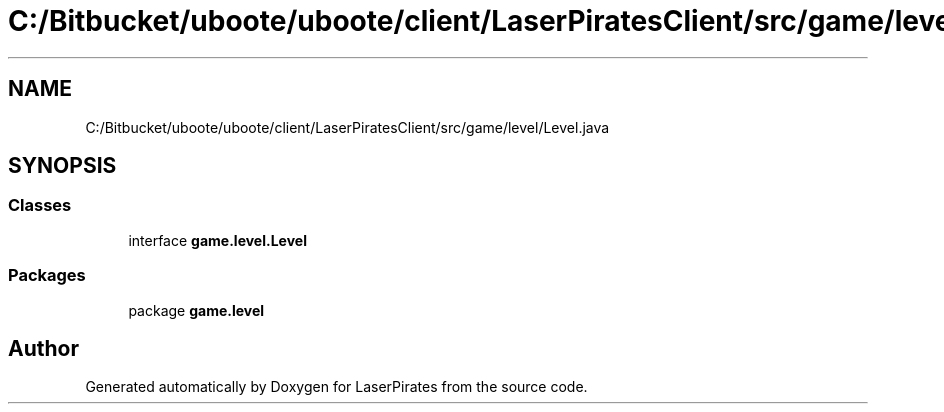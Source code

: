 .TH "C:/Bitbucket/uboote/uboote/client/LaserPiratesClient/src/game/level/Level.java" 3 "Sun Jun 24 2018" "LaserPirates" \" -*- nroff -*-
.ad l
.nh
.SH NAME
C:/Bitbucket/uboote/uboote/client/LaserPiratesClient/src/game/level/Level.java
.SH SYNOPSIS
.br
.PP
.SS "Classes"

.in +1c
.ti -1c
.RI "interface \fBgame\&.level\&.Level\fP"
.br
.in -1c
.SS "Packages"

.in +1c
.ti -1c
.RI "package \fBgame\&.level\fP"
.br
.in -1c
.SH "Author"
.PP 
Generated automatically by Doxygen for LaserPirates from the source code\&.
